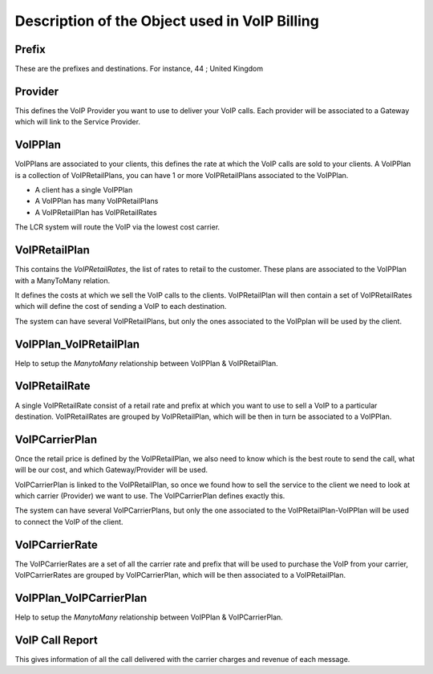 .. _object-description:

==============================================
Description of the Object used in VoIP Billing
==============================================

.. _object-prefix:

Prefix
======

These are the prefixes and destinations.
For instance, 44 ; United Kingdom


.. _object-provider:

Provider
========

This defines the VoIP Provider you want to use to deliver your VoIP calls.
Each provider will be associated to a Gateway which will link to the Service
Provider.


.. _object-voipplan:

VoIPPlan
========

VoIPPlans are associated to your clients, this defines the rate at which the
VoIP calls are sold to your clients. A VoIPPlan is a collection of
VoIPRetailPlans, you can have 1 or more VoIPRetailPlans associated to the
VoIPPlan.

* A client has a single VoIPPlan
* A VoIPPlan has many VoIPRetailPlans
* A VoIPRetailPlan has VoIPRetailRates

The LCR system will route the VoIP via the lowest cost carrier.


.. _object-voipretailplan:

VoIPRetailPlan
==============

This contains the `VoIPRetailRates`, the list of rates to retail to the customer.
These plans are associated to the VoIPPlan with a ManyToMany relation.

It defines the costs at which we sell the VoIP calls to the clients.
VoIPRetailPlan will then contain a set of VoIPRetailRates which will define the
cost of sending a VoIP to each destination.

The system can have several VoIPRetailPlans, but only the ones associated to the
VoIPplan will be used by the client.


.. _object-voipplan-voipretailplan:

VoIPPlan_VoIPRetailPlan
=======================

Help to setup the `ManytoMany` relationship between VoIPPlan & VoIPRetailPlan.


.. _object-voipretailrate:

VoIPRetailRate
==============

A single VoIPRetailRate consist of a retail rate and prefix at which you want
to use to sell a VoIP to a particular destination.
VoIPRetailRates are grouped by VoIPRetailPlan, which will be then in turn be
associated to a VoIPPlan.


.. _object-voipcarrierplan:

VoIPCarrierPlan
===============

Once the retail price is defined by the VoIPRetailPlan, we also need to know
which is the best route to send the call, what will be our cost, and which
Gateway/Provider will be used.

VoIPCarrierPlan is linked to the VoIPRetailPlan, so once we found how to sell the
service to the client we need to look at which carrier (Provider) we want to use.
The VoIPCarrierPlan defines exactly this.

The system can have several VoIPCarrierPlans, but only the one associated to the
VoIPRetailPlan-VoIPPlan will be used to connect the VoIP of the client.


.. _object-voipcarrierrate:

VoIPCarrierRate
===============

The VoIPCarrierRates are a set of all the carrier rate and prefix that will be
used to purchase the VoIP from your carrier, VoIPCarrierRates are grouped by
VoIPCarrierPlan, which will be then associated to a VoIPRetailPlan.


.. _object-voipplan-voipcarrierplan:

VoIPPlan_VoIPCarrierPlan
========================

Help to setup the `ManytoMany` relationship between VoIPPlan & VoIPCarrierPlan.


.. _object-voip-call-report:

VoIP Call Report
================

This gives information of all the call delivered with the carrier charges and
revenue of each message.
